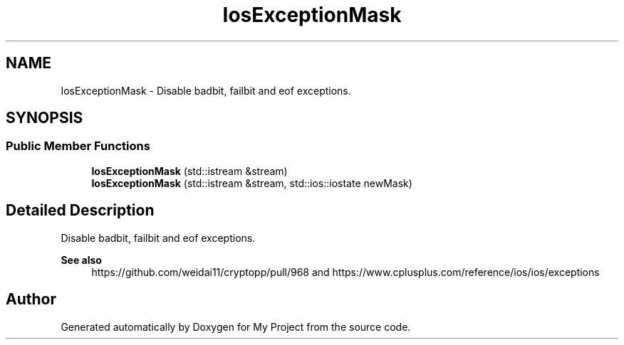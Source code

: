 .TH "IosExceptionMask" 3 "My Project" \" -*- nroff -*-
.ad l
.nh
.SH NAME
IosExceptionMask \- Disable badbit, failbit and eof exceptions\&.  

.SH SYNOPSIS
.br
.PP
.SS "Public Member Functions"

.in +1c
.ti -1c
.RI "\fBIosExceptionMask\fP (std::istream &stream)"
.br
.ti -1c
.RI "\fBIosExceptionMask\fP (std::istream &stream, std::ios::iostate newMask)"
.br
.in -1c
.SH "Detailed Description"
.PP 
Disable badbit, failbit and eof exceptions\&. 


.PP
\fBSee also\fP
.RS 4
https://github.com/weidai11/cryptopp/pull/968 and https://www.cplusplus.com/reference/ios/ios/exceptions 
.RE
.PP


.SH "Author"
.PP 
Generated automatically by Doxygen for My Project from the source code\&.
